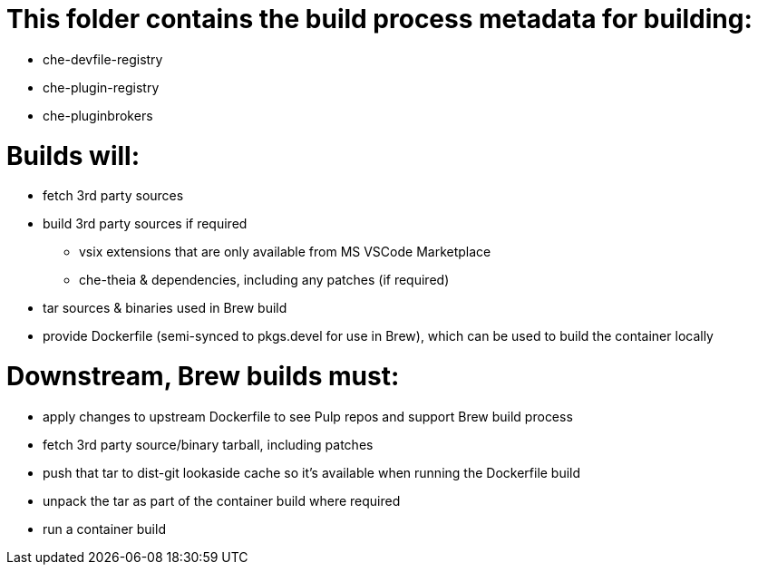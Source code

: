 # This folder contains the build process metadata for building:

* che-devfile-registry
* che-plugin-registry
* che-pluginbrokers

# Builds will:

* fetch 3rd party sources

* build 3rd party sources if required
** vsix extensions that are only available from MS VSCode Marketplace
** che-theia & dependencies, including any patches (if required)

* tar sources & binaries used in Brew build

* provide Dockerfile (semi-synced to pkgs.devel for use in Brew), which can be used to build the container locally

# Downstream, Brew builds must:

* apply changes to upstream Dockerfile to see Pulp repos and support Brew build process

* fetch 3rd party source/binary tarball, including patches

* push that tar to dist-git lookaside cache so it's available when running the Dockerfile build

* unpack the tar as part of the container build where required

* run a container build

